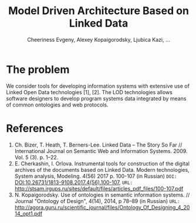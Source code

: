#+TITLE: Model Driven Architecture Based on Linked Data
#+AUTHOR: Cheeriness Evgeny, Alexey Kopaigorodsky, Ljubica Kazi, ...
* The problem

We consider tools for developing information systems with extensive use of Linked Open Data technologies [1], [2].  The LOD technologies allows software designers to develop program systems data integrated by means of common ontologies and web protocols.






* References
1. Ch. Bizer, T. Heath, T. Berners-Lee. Linked Data – The Story So Far // International Journal on Semantic Web and Information Systems. 2009. Vol. 5 (3). p. 1–22.
2. E. Cherkashin, I. Orlova. Instrumental tools for construction of the digital archives of the documents based on Linked Data. Modern technologies, System analysis, Modeling. 4(56) 2017 p. 100-107 (in Russian) =DOI:= [[DOI:10.26731/1813-9108.2017.4(56).100-107]], =URL:= [[http://stsam.irgups.ru/sites/default/files/articles_pdf_files/100-107.pdf]]
3. N. Kopaigorodsky. Use of ontologies in semantic information systems. // Journal "Ontology of Design", 4(14), 2014, p 78--89 (in Russian) =URL:= [[http://agora.guru.ru/scientific_journal/files/Ontology_Of_Designing_4_2014_opt1.pdf]]
